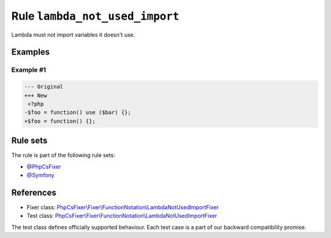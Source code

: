 ===============================
Rule ``lambda_not_used_import``
===============================

Lambda must not import variables it doesn't use.

Examples
--------

Example #1
~~~~~~~~~~

.. code-block:: diff

   --- Original
   +++ New
    <?php
   -$foo = function() use ($bar) {};
   +$foo = function() {};

Rule sets
---------

The rule is part of the following rule sets:

- `@PhpCsFixer <./../../ruleSets/PhpCsFixer.rst>`_
- `@Symfony <./../../ruleSets/Symfony.rst>`_

References
----------

- Fixer class: `PhpCsFixer\\Fixer\\FunctionNotation\\LambdaNotUsedImportFixer <./../../../src/Fixer/FunctionNotation/LambdaNotUsedImportFixer.php>`_
- Test class: `PhpCsFixer\\Fixer\\FunctionNotation\\LambdaNotUsedImportFixer <./../../../tests/Fixer/FunctionNotation/LambdaNotUsedImportFixerTest.php>`_

The test class defines officially supported behaviour. Each test case is a part of our backward compatibility promise.
